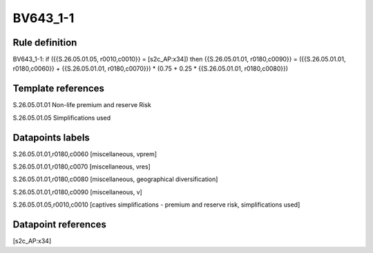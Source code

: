=========
BV643_1-1
=========

Rule definition
---------------

BV643_1-1: if ({{S.26.05.01.05, r0010,c0010}} = [s2c_AP:x34]) then {{S.26.05.01.01, r0180,c0090}} = ({{S.26.05.01.01, r0180,c0060}} + {{S.26.05.01.01, r0180,c0070}}) * (0.75 + 0.25 * {{S.26.05.01.01, r0180,c0080}})


Template references
-------------------

S.26.05.01.01 Non-life premium and reserve Risk

S.26.05.01.05 Simplifications used


Datapoints labels
-----------------

S.26.05.01.01,r0180,c0060 [miscellaneous, vprem]

S.26.05.01.01,r0180,c0070 [miscellaneous, vres]

S.26.05.01.01,r0180,c0080 [miscellaneous, geographical diversification]

S.26.05.01.01,r0180,c0090 [miscellaneous, v]

S.26.05.01.05,r0010,c0010 [captives simplifications - premium and reserve risk, simplifications used]



Datapoint references
--------------------

[s2c_AP:x34]
